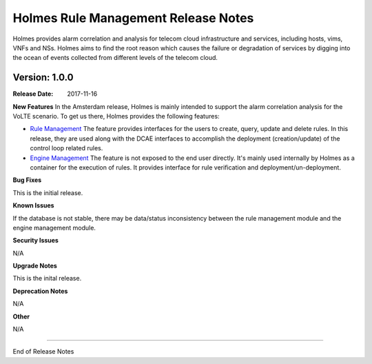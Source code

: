 .. This work is licensed under a Creative Commons Attribution 4.0 International License.
.. http://creativecommons.org/licenses/by/4.0


Holmes Rule Management Release Notes
====================================

Holmes provides alarm correlation and analysis for telecom cloud infrastructure
and services, including hosts, vims, VNFs and NSs. Holmes aims to find the root
reason which causes the failure or degradation of services by digging into the
ocean of events collected from different levels of the telecom cloud.


Version: 1.0.0
--------------

:Release Date: 2017-11-16


**New Features**
In the Amsterdam release, Holmes is mainly intended to support the alarm
correlation analysis for the VoLTE scenario. To get us there, Holmes provides
the following features:

- `Rule Management <https://jira.onap.org/browse/HOLMES-4>`_ The feature provides interfaces for the users to create, query, update and delete rules. In this release, they are used along with the DCAE interfaces to accomplish the deployment (creation/update) of the control loop related rules.

- `Engine Management <https://jira.onap.org/browse/HOLMES-5>`_ The feature is not exposed to the end user directly. It's mainly used internally by Holmes as a container for the execution of rules. It provides interface for rule verification and deployment/un-deployment.

**Bug Fixes**

This is the initial release.

**Known Issues**

If the database is not stable, there may be data/status inconsistency between the rule management module and the engine management module.

**Security Issues**

N/A

**Upgrade Notes**

This is the inital release.

**Deprecation Notes**

N/A

**Other**

N/A

===========

End of Release Notes
